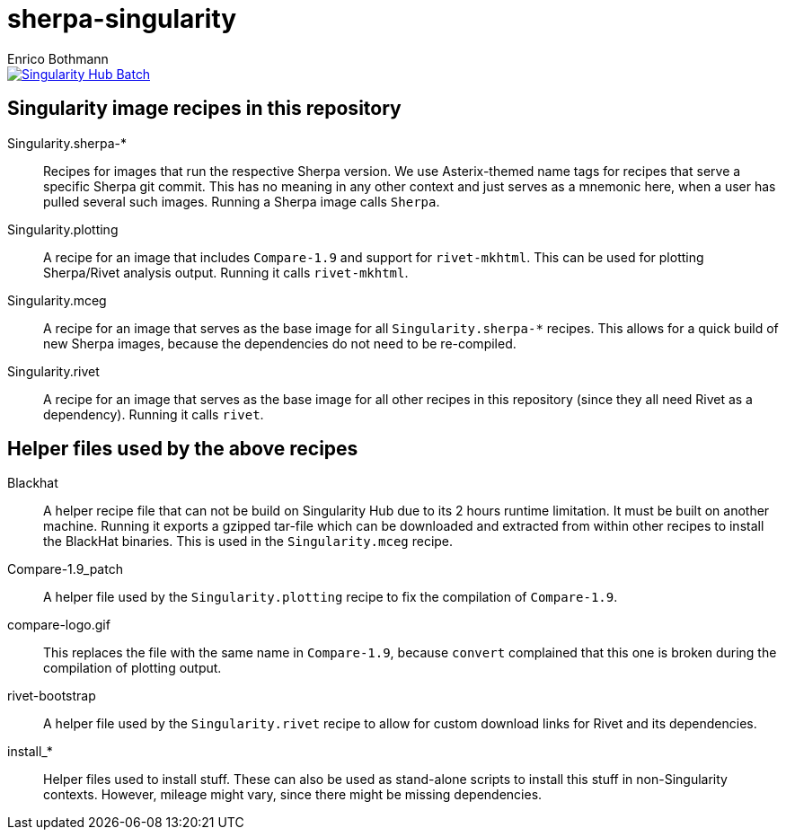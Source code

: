= sherpa-singularity
Enrico Bothmann

[link=https://singularity-hub.org/collections/2368]
image::https://www.singularity-hub.org/static/img/hosted-singularity--hub-%23e32929.svg[Singularity Hub Batch]

== Singularity image recipes in this repository

Singularity.sherpa-*:: Recipes for images that run the respective Sherpa
version. We use Asterix-themed name tags for recipes that serve a specific
Sherpa git commit. This has no meaning in any other context and just serves as
a mnemonic here, when a user has pulled several such images.
Running a Sherpa image calls `Sherpa`.

Singularity.plotting:: A recipe for an image that includes `Compare-1.9` and
support for `rivet-mkhtml`. This can be used for plotting Sherpa/Rivet analysis
output. Running it calls `rivet-mkhtml`.

Singularity.mceg:: A recipe for an image that serves as the base image for all
`Singularity.sherpa-*` recipes. This allows for a quick build of new Sherpa
images, because the dependencies do not need to be re-compiled.

Singularity.rivet:: A recipe for an image that serves as the base image for all
other recipes in this repository (since they all need Rivet as a dependency).
Running it calls `rivet`.

== Helper files used by the above recipes

Blackhat:: A helper recipe file that can not be build on Singularity Hub due to
its 2 hours runtime limitation.  It must be built on another machine. Running
it exports a gzipped tar-file which can be downloaded and extracted from within
other recipes to install the BlackHat binaries. This is used in the
`Singularity.mceg` recipe.

Compare-1.9_patch:: A helper file used by the `Singularity.plotting` recipe to
fix the compilation of `Compare-1.9`.

compare-logo.gif:: This replaces the file with the same name in `Compare-1.9`,
because `convert` complained that this one is broken during the compilation of
plotting output.

rivet-bootstrap:: A helper file used by the `Singularity.rivet` recipe to allow
for custom download links for Rivet and its dependencies.

install_*:: Helper files used to install stuff. These can also be used as
stand-alone scripts to install this stuff in non-Singularity contexts. However,
mileage might vary, since there might be missing dependencies.
